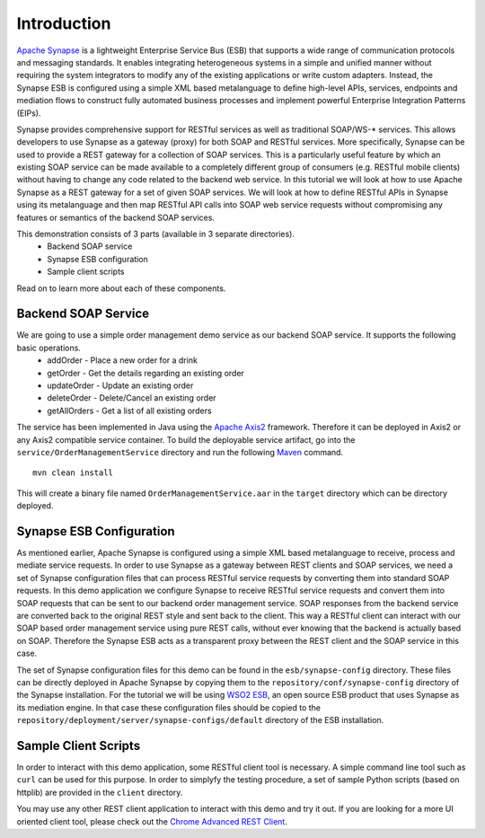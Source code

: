 Introduction
============

`Apache Synapse <http://synapse.apache.org>`_ is a lightweight Enterprise Service Bus (ESB) that supports a wide range of communication protocols and messaging standards. It enables integrating heterogeneous systems in a simple and unified manner without requiring the system integrators to modify any of the existing applications or write custom adapters. Instead, the Synapse ESB is configured using a simple XML based metalanguage to define high-level APIs, services, endpoints and mediation flows to construct fully automated business processes and implement powerful Enterprise Integration Patterns (EIPs). 

Synapse provides comprehensive support for RESTful services as well as traditional SOAP/WS-* services. This allows developers to use Synapse as a gateway (proxy) for both SOAP and RESTful services. More specifically, Synapse can be used to provide a REST gateway for a collection of SOAP services. This is a particularly useful feature by which an existing SOAP service can be made available to a completely different group of consumers (e.g. RESTful mobile clients) without having to change any code related to the backend web service. In this tutorial we will look at how to use Apache Synapse as a REST gateway for a set of given SOAP services. We will look at how to define RESTful APIs in Synapse using its metalanguage and then map RESTful API calls into SOAP web service requests without compromising any features or semantics of the backend SOAP services.

This demonstration consists of 3 parts (available in 3 separate directories).
  * Backend SOAP service
  * Synapse ESB configuration
  * Sample client scripts

Read on to learn more about each of these components. 

Backend SOAP Service
--------------------
We are going to use a simple order management demo service as our backend SOAP service. It supports the following basic operations.
  * addOrder - Place a new order for a drink
  * getOrder - Get the details regarding an existing order
  * updateOrder - Update an existing order
  * deleteOrder - Delete/Cancel an existing order
  * getAllOrders - Get a list of all existing orders

The service has been implemented in Java using the `Apache Axis2 <http://axis.apache.org>`_ framework. Therefore it can be deployed in Axis2 or any Axis2 compatible service container. To build the deployable service artifact, go into the ``service/OrderManagementService`` directory and run the following `Maven <http://maven.apache.org>`_ command. ::

  mvn clean install

This will create a binary file named ``OrderManagementService.aar`` in the ``target`` directory which can be directory deployed.

Synapse ESB Configuration
-------------------------
As mentioned earlier, Apache Synapse is configured using a simple XML based metalanguage to receive, process and mediate service requests. In order to use Synapse as a gateway between REST clients and SOAP services, we need a set of Synapse configuration files that can process RESTful service requests by converting them into standard SOAP requests. In this demo application we configure Synapse to receive RESTful service requests and convert them into SOAP requests that can be sent to our backend order management service. SOAP responses from the backend service are converted back to the original REST style and sent back to the client. This way a RESTful client can interact with our SOAP based order management service using pure REST calls, without ever knowing that the backend is actually based on SOAP. Therefore the Synapse ESB acts as a transparent proxy between the REST client and the SOAP service in this case.

The set of Synapse configuration files for this demo can be found in the ``esb/synapse-config`` directory. These files can be directly deployed in Apache Synapse by copying them to the ``repository/conf/synapse-config`` directory of the Synapse installation. For the tutorial we will be using `WSO2 ESB <http://wso2.com/products/enterprise-service-bus/>`_, an open source ESB product that uses Synapse as its mediation engine. In that case these configuration files should be copied to the ``repository/deployment/server/synapse-configs/default`` directory of the ESB installation.

Sample Client Scripts
---------------------
In order to interact with this demo application, some RESTful client tool is necessary. A simple command line tool such as ``curl`` can be used for this purpose. In order to simplyfy the testing procedure, a set of sample Python scripts (based on httplib) are provided in the ``client`` directory. 

You may use any other REST client application to interact with this demo and try it out. If you are looking for a more UI oriented client tool, please check out the `Chrome Advanced REST Client <https://chrome.google.com/webstore/detail/advanced-rest-client/hgmloofddffdnphfgcellkdfbfbjeloo?hl=en-US>`_.